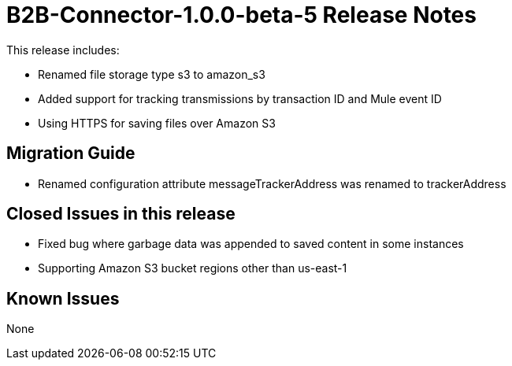 = B2B-Connector-1.0.0-beta-5 Release Notes
:keywords: b2b, connector, release notes

This release includes:

* Renamed file storage type s3 to amazon_s3
* Added support for tracking transmissions by transaction ID and Mule event ID
* Using HTTPS for saving files over Amazon S3

== Migration Guide

* Renamed configuration attribute messageTrackerAddress was renamed to trackerAddress

== Closed Issues in this release

* Fixed bug where garbage data was appended to saved content in some instances
* Supporting Amazon S3 bucket regions other than us-east-1

== Known Issues

None








